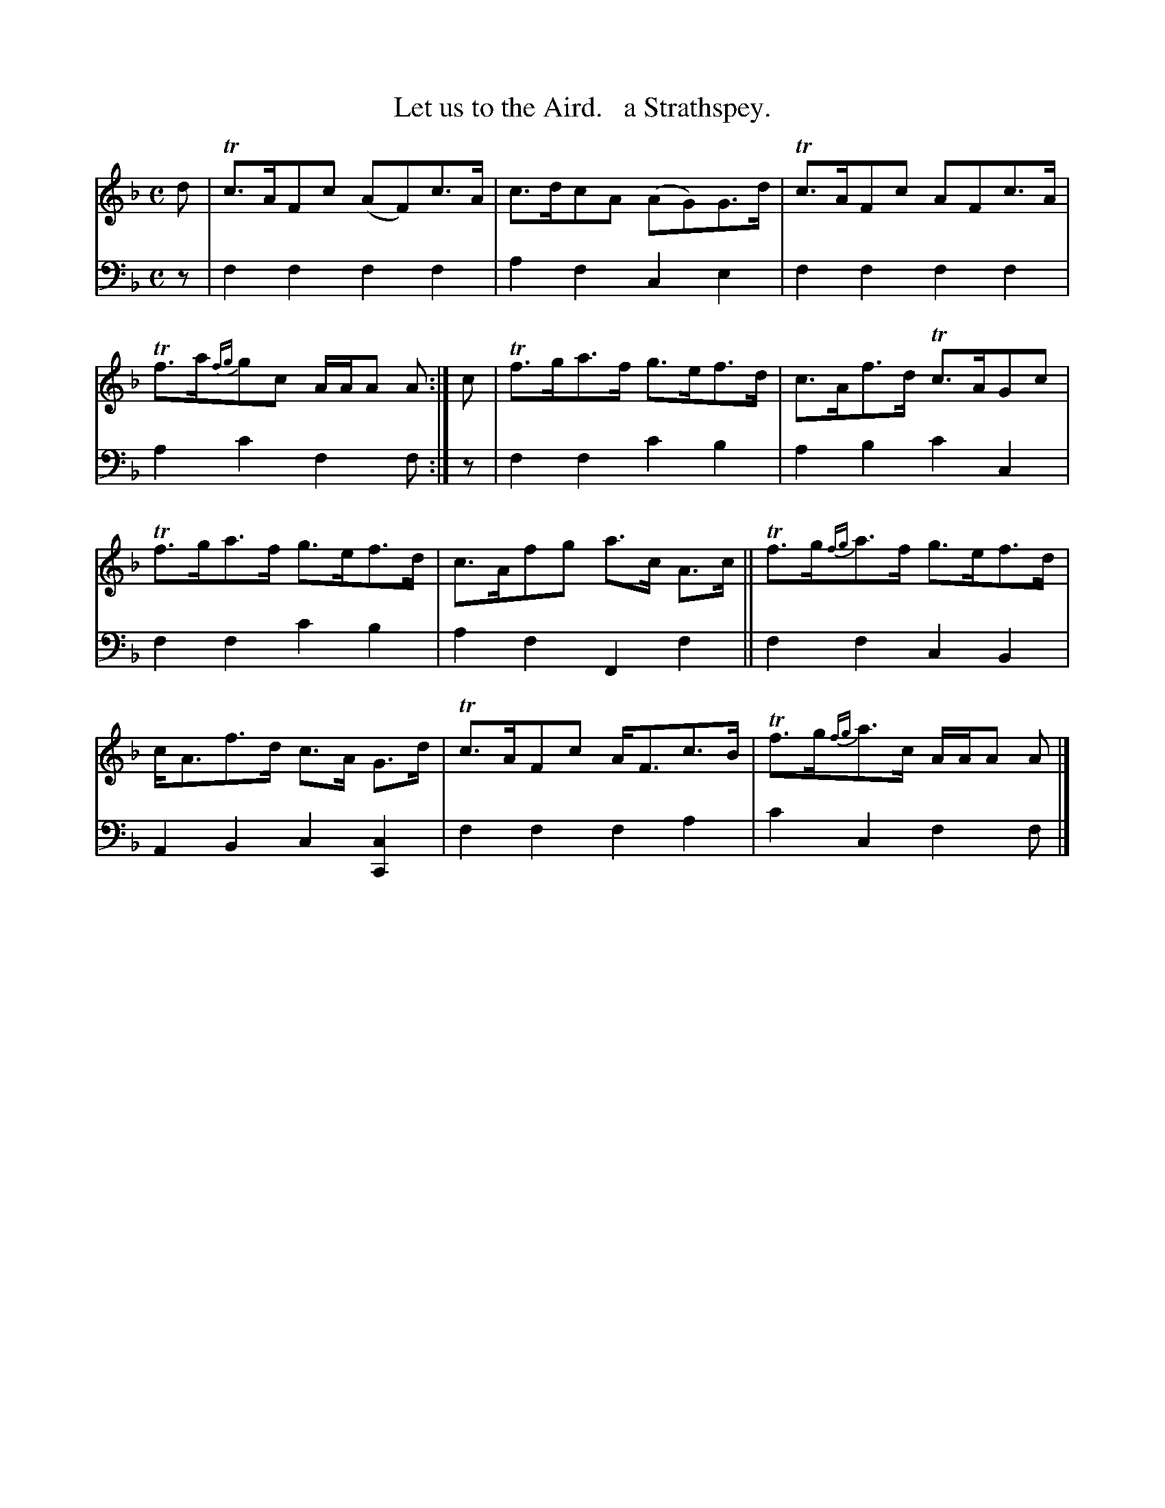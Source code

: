 X: 1284
T: Let us to the Aird.   a Strathspey.
%R: strathspey
B: Niel Gow & Sons "Complete Repository" v.1 p.28 #4 (and top staff of p.29)
Z: 2021 John Chambers <jc:trillian.mit.edu>
M: C
L: 1/8
K: F
% - - - - - - - - - -
% Voice 1 formatted for compactness and proofreading.
V: 1 staves=2
d |\
Tc>AFc (AF)c>A | c>dcA (AG)G>d | Tc>AFc AFc>A | Tf>a{fg}gc A/A/A A :| c | Tf>ga>f g>ef>d | c>Af>d Tc>AGc |
Tf>ga>f g>ef>d | c>Afg a>c A>c || Tf>g{fg}a>f g>ef>d | c<Af>d c>A G>d | Tc>AFc A<Fc>B | Tf>g{fg}a>c A/A/A A |]
% - - - - - - - - - -
% Voice 2 preserves the book's staff layout.
V: 2 clef=bass middle=d
z |\
f2f2 f2f2 | a2f2 c2e2 | f2f2 f2f2 | a2c'2 f2f :| z | f2f2 c'2b2 | a2b2 c'2c2 |
f2f2 c'2b2 | a2f2 F2f2 || f2f2 c2B2 | A2B2 c2[c2C2] | f2f2 f2a2 | c'2c2 f2f |]
